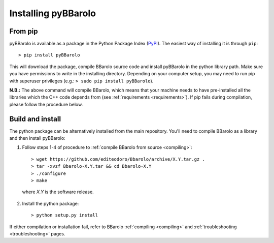
Installing pyBBarolo
#####################


From pip
=====================
pyBBarolo is available as a package in the Python Package Index (`PyPI <https://pypi.python.org/pypi>`_). The easiest way of installing it is through ``pip``::

    > pip install pyBBarolo
    
This will download the package, compile BBarolo source code and install pyBBarolo in the python library path. Make sure you have permissions to write in the installing directory. Depending on your computer setup, you may need to run pip with superuser privileges (e.g.: ``> sudo pip install pyBBarolo``).

**N.B.:** The above command will compile BBarolo, which means that your machine needs to have pre-installed all the libraries which the C++ code depends from (see :ref:`requirements <requirements>`). If pip fails during compilation, please follow the procedure below.


Build and install
=====================
The python package can be alternatively installed from the main repository. You'll need to compile BBarolo as a library and then install pyBBarolo:

1. Follow steps 1-4 of procedure to :ref:`compile BBarolo from source <compiling>`::

    > wget https://github.com/editeodoro/Bbarolo/archive/X.Y.tar.gz .
    > tar -xvzf Bbarolo-X.Y.tar && cd Bbarolo-X.Y
    > ./configure
    > make

  where *X.Y* is the software release. 


2. Install the python package::

    > python setup.py install
    
    
If either compilation or installation fail, refer to BBarolo :ref:`compiling <compiling>` and :ref:`troubleshooting <troubleshooting>` pages. 